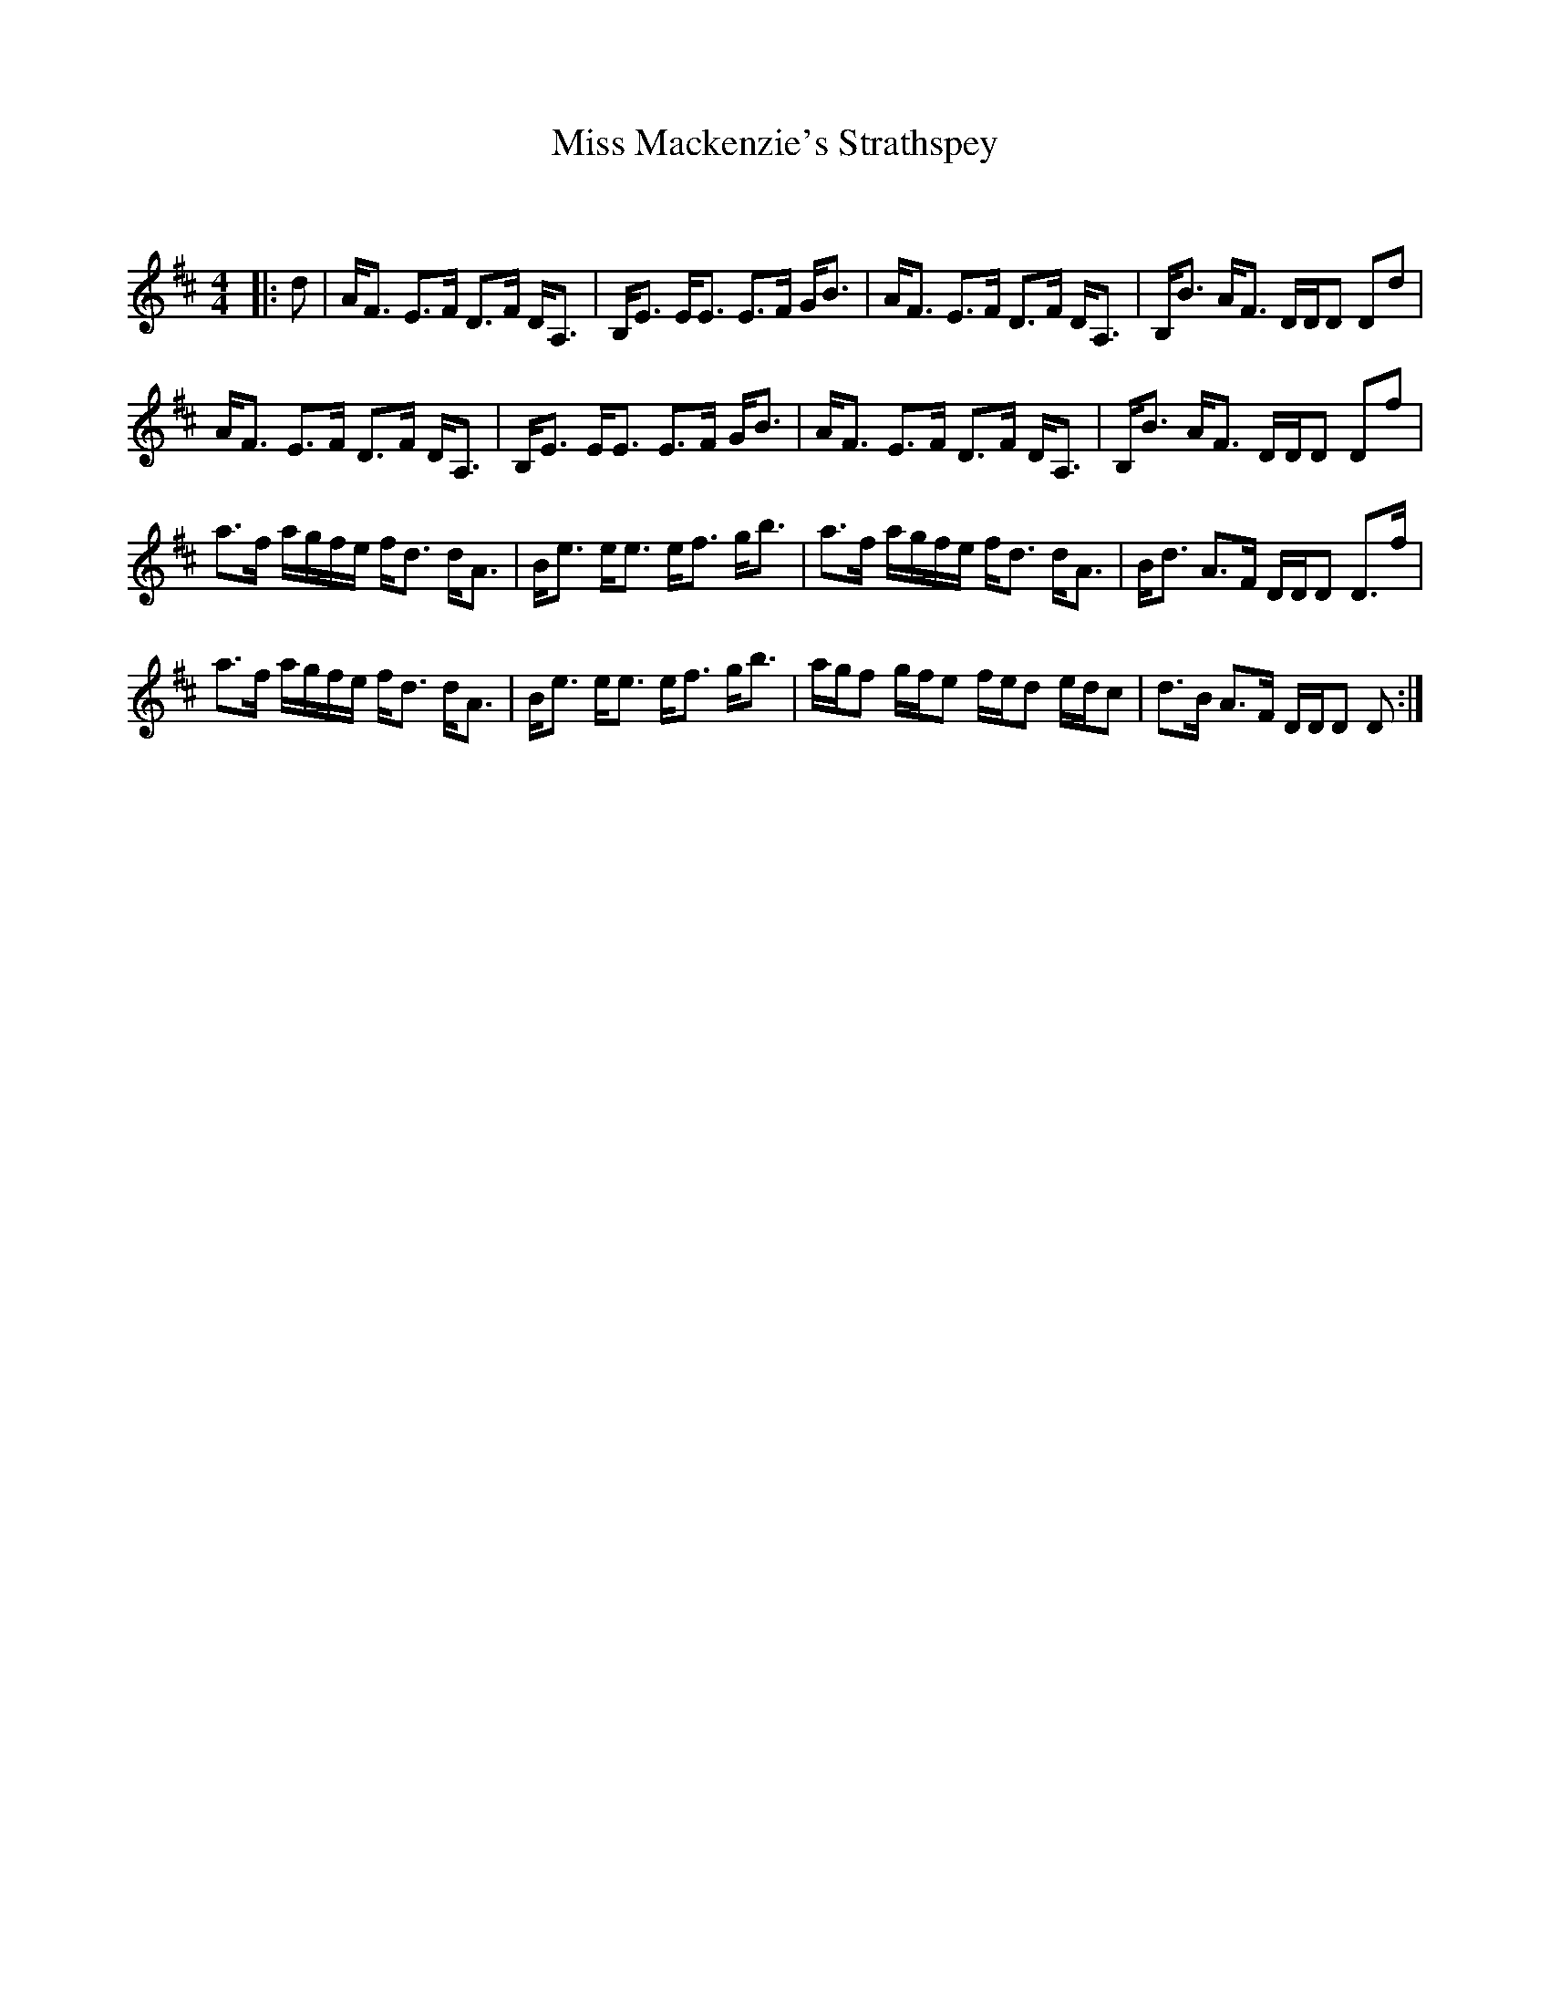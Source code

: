 X:1
T: Miss Mackenzie's Strathspey
C:
R:Strathspey
Q: 128
K:D
M:4/4
L:1/16
|:d2|AF3 E3F D3F DA,3|B,E3 EE3 E3F GB3|AF3 E3F D3F DA,3|B,B3 AF3 DDD2 D2d2|
AF3 E3F D3F DA,3|B,E3 EE3 E3F GB3|AF3 E3F D3F DA,3|B,B3 AF3 DDD2 D2f2|
a3f agfe fd3 dA3|Be3 ee3 ef3 gb3|a3f agfe fd3 dA3|Bd3 A3F DDD2 D3f|
a3f agfe fd3 dA3|Be3 ee3 ef3 gb3|agf2 gfe2 fed2 edc2|d3B A3F DDD2 D2:|
